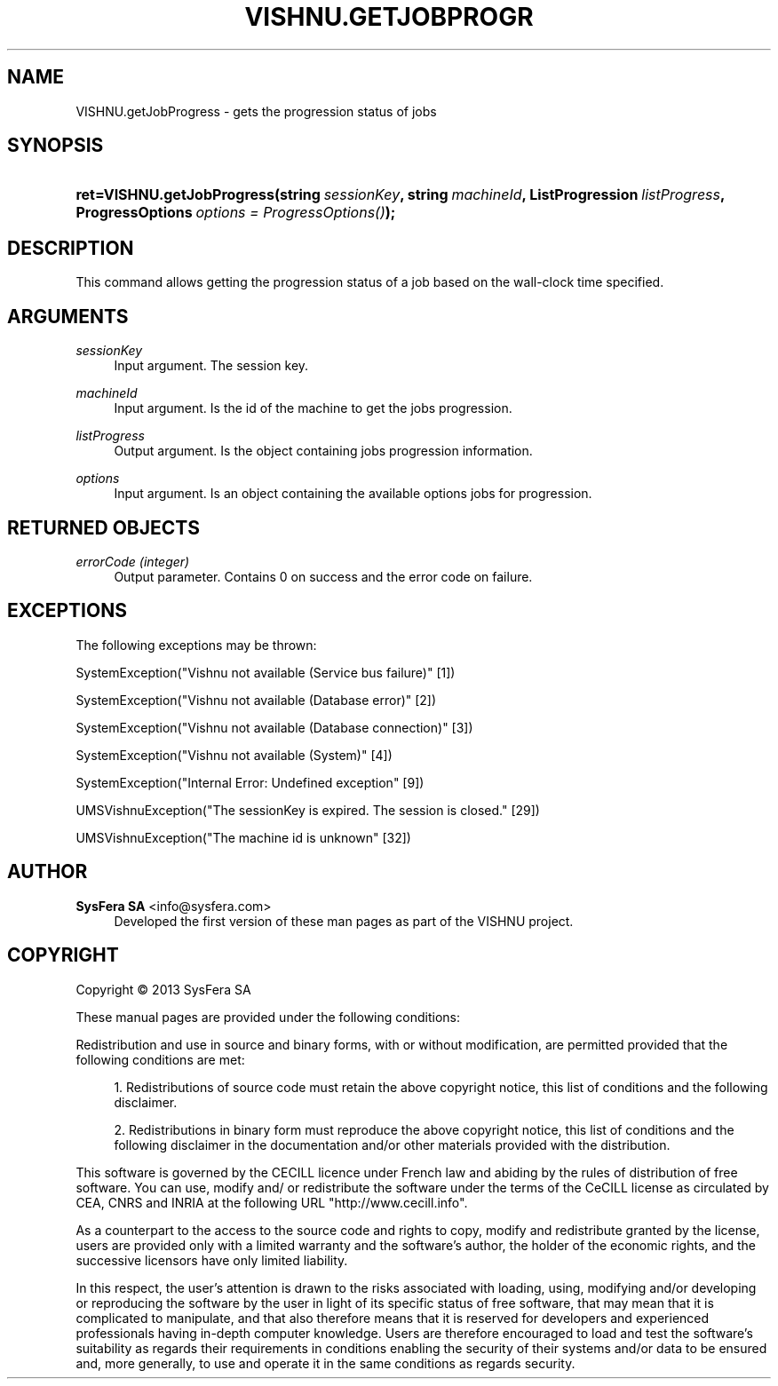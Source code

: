 '\" t
.\"     Title: VISHNU.getJobProgress
.\"    Author:  SysFera SA <info@sysfera.com>
.\" Generator: DocBook XSL Stylesheets v1.78.0 <http://docbook.sf.net/>
.\"      Date: January 2013
.\"    Manual: TMS Python API Reference
.\"    Source: VISHNU 3.0beta
.\"  Language: English
.\"
.TH "VISHNU\&.GETJOBPROGR" "3" "January 2013" "VISHNU 3.0beta" "TMS Python API Reference"
.\" -----------------------------------------------------------------
.\" * Define some portability stuff
.\" -----------------------------------------------------------------
.\" ~~~~~~~~~~~~~~~~~~~~~~~~~~~~~~~~~~~~~~~~~~~~~~~~~~~~~~~~~~~~~~~~~
.\" http://bugs.debian.org/507673
.\" http://lists.gnu.org/archive/html/groff/2009-02/msg00013.html
.\" ~~~~~~~~~~~~~~~~~~~~~~~~~~~~~~~~~~~~~~~~~~~~~~~~~~~~~~~~~~~~~~~~~
.ie \n(.g .ds Aq \(aq
.el       .ds Aq '
.\" -----------------------------------------------------------------
.\" * set default formatting
.\" -----------------------------------------------------------------
.\" disable hyphenation
.nh
.\" disable justification (adjust text to left margin only)
.ad l
.\" -----------------------------------------------------------------
.\" * MAIN CONTENT STARTS HERE *
.\" -----------------------------------------------------------------
.SH "NAME"
VISHNU.getJobProgress \- gets the progression status of jobs
.SH "SYNOPSIS"
.HP \w'ret=VISHNU\&.getJobProgress('u
.BI "ret=VISHNU\&.getJobProgress(string\ " "sessionKey" ", string\ " "machineId" ", ListProgression\ " "listProgress" ", ProgressOptions\ " "options\ =\ ProgressOptions()" ");"
.SH "DESCRIPTION"
.PP
This command allows getting the progression status of a job based on the wall\-clock time specified\&.
.SH "ARGUMENTS"
.PP
\fIsessionKey\fR
.RS 4
Input argument\&. The session key\&.
.RE
.PP
\fImachineId\fR
.RS 4
Input argument\&. Is the id of the machine to get the jobs progression\&.
.RE
.PP
\fIlistProgress\fR
.RS 4
Output argument\&. Is the object containing jobs progression information\&.
.RE
.PP
\fIoptions\fR
.RS 4
Input argument\&. Is an object containing the available options jobs for progression\&.
.RE
.SH "RETURNED OBJECTS"
.PP
\fIerrorCode (integer)\fR
.RS 4
Output parameter\&. Contains 0 on success and the error code on failure\&.
.RE
.PP
.RS 4
.RE
.SH "EXCEPTIONS"
.PP
The following exceptions may be thrown:
.PP
SystemException("Vishnu not available (Service bus failure)" [1])
.RS 4
.RE
.PP
SystemException("Vishnu not available (Database error)" [2])
.RS 4
.RE
.PP
SystemException("Vishnu not available (Database connection)" [3])
.RS 4
.RE
.PP
SystemException("Vishnu not available (System)" [4])
.RS 4
.RE
.PP
SystemException("Internal Error: Undefined exception" [9])
.RS 4
.RE
.PP
UMSVishnuException("The sessionKey is expired\&. The session is closed\&." [29])
.RS 4
.RE
.PP
UMSVishnuException("The machine id is unknown" [32])
.RS 4
.RE
.SH "AUTHOR"
.PP
\fB SysFera SA\fR <\&info@sysfera.com\&>
.RS 4
Developed the first version of these man pages as part of the VISHNU project.
.RE
.SH "COPYRIGHT"
.br
Copyright \(co 2013 SysFera SA
.br
.PP
These manual pages are provided under the following conditions:
.PP
Redistribution and use in source and binary forms, with or without modification, are permitted provided that the following conditions are met:
.sp
.RS 4
.ie n \{\
\h'-04' 1.\h'+01'\c
.\}
.el \{\
.sp -1
.IP "  1." 4.2
.\}
Redistributions of source code must retain the above copyright notice, this list of conditions and the following disclaimer.
.RE
.sp
.RS 4
.ie n \{\
\h'-04' 2.\h'+01'\c
.\}
.el \{\
.sp -1
.IP "  2." 4.2
.\}
Redistributions in binary form must reproduce the above copyright notice, this list of conditions and the following disclaimer in the documentation and/or other materials provided with the distribution.
.RE
.PP
This software is governed by the CECILL licence under French law and abiding by the rules of distribution of free software. You can use, modify and/ or redistribute the software under the terms of the CeCILL license as circulated by CEA, CNRS and INRIA at the following URL "http://www.cecill.info".
.PP
As a counterpart to the access to the source code and rights to copy, modify and redistribute granted by the license, users are provided only with a limited warranty and the software's author, the holder of the economic rights, and the successive licensors have only limited liability.
.PP
In this respect, the user's attention is drawn to the risks associated with loading, using, modifying and/or developing or reproducing the software by the user in light of its specific status of free software, that may mean that it is complicated to manipulate, and that also therefore means that it is reserved for developers and experienced professionals having in-depth computer knowledge. Users are therefore encouraged to load and test the software's suitability as regards their requirements in conditions enabling the security of their systems and/or data to be ensured and, more generally, to use and operate it in the same conditions as regards security.
.sp
